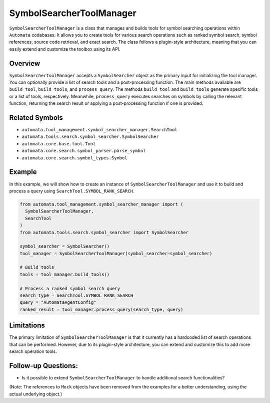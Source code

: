 SymbolSearcherToolManager
=========================

``SymbolSearcherToolManager`` is a class that manages and builds tools
for symbol searching operations within ``Automata`` codebases. It allows
you to create tools for various search operations such as ranked symbol
search, symbol references, source code retrieval, and exact search. The
class follows a plugin-style architecture, meaning that you can easily
extend and customize the toolbox using its API.

Overview
--------

``SymbolSearcherToolManager`` accepts a ``SymbolSearcher`` object as the
primary input for initializing the tool manager. You can optionally
provide a list of search tools and a post-processing function. The main
methods available are ``build_tool``, ``build_tools``, and
``process_query``. The methods ``build_tool`` and ``build_tools``
generate specific tools or a list of tools, respectively. Meanwhile,
``process_query`` executes searches on symbols by calling the relevant
function, returning the search result or applying a post-processing
function if one is provided.

Related Symbols
---------------

-  ``automata.tool_management.symbol_searcher_manager.SearchTool``
-  ``automata.tools.search.symbol_searcher.SymbolSearcher``
-  ``automata.core.base.tool.Tool``
-  ``automata.core.search.symbol_parser.parse_symbol``
-  ``automata.core.search.symbol_types.Symbol``

Example
-------

In this example, we will show how to create an instance of
``SymbolSearcherToolManager`` and use it to build and process a query
using ``SearchTool.SYMBOL_RANK_SEARCH``.

.. code:: python

   from automata.tool_management.symbol_searcher_manager import (
     SymbolSearcherToolManager,
     SearchTool
   )
   from automata.tools.search.symbol_searcher import SymbolSearcher

   symbol_searcher = SymbolSearcher()
   tool_manager = SymbolSearcherToolManager(symbol_searcher=symbol_searcher)

   # Build tools
   tools = tool_manager.build_tools()

   # Process a ranked symbol search query
   search_type = SearchTool.SYMBOL_RANK_SEARCH
   query = "AutomataAgentConfig"
   ranked_result = tool_manager.process_query(search_type, query)

Limitations
-----------

The primary limitation of ``SymbolSearcherToolManager`` is that it
currently has a hardcoded list of search operations that can be
performed. However, due to its plugin-style architecture, you can extend
and customize this to add more search operation tools.

Follow-up Questions:
--------------------

-  Is it possible to extend ``SymbolSearcherToolManager`` to handle
   additional search functionalities?

(Note: The references to ``Mock`` objects have been removed from the
examples for a better understanding, using the actual underlying
object.)
